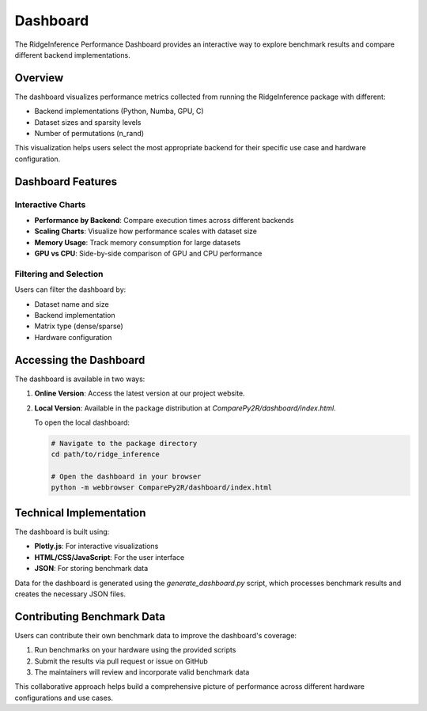 =========
Dashboard
=========

The RidgeInference Performance Dashboard provides an interactive way to explore benchmark results and compare different backend implementations.

.. raw:: html

   <div class="dashboard-link">
     <a href="../ComparePy2R/dashboard/index.html" class="dashboard-button">
       Launch Performance Dashboard
     </a>
   </div>

Overview
========

The dashboard visualizes performance metrics collected from running the RidgeInference package with different:

* Backend implementations (Python, Numba, GPU, C)
* Dataset sizes and sparsity levels
* Number of permutations (n_rand)

This visualization helps users select the most appropriate backend for their specific use case and hardware configuration.

Dashboard Features
================

Interactive Charts
----------------

* **Performance by Backend**: Compare execution times across different backends
* **Scaling Charts**: Visualize how performance scales with dataset size
* **Memory Usage**: Track memory consumption for large datasets
* **GPU vs CPU**: Side-by-side comparison of GPU and CPU performance

Filtering and Selection
---------------------

Users can filter the dashboard by:

* Dataset name and size
* Backend implementation
* Matrix type (dense/sparse)
* Hardware configuration

Accessing the Dashboard
=====================

The dashboard is available in two ways:

1. **Online Version**: Access the latest version at our project website.

2. **Local Version**: Available in the package distribution at `ComparePy2R/dashboard/index.html`.

   To open the local dashboard:

   .. code-block:: bash

      # Navigate to the package directory
      cd path/to/ridge_inference
      
      # Open the dashboard in your browser
      python -m webbrowser ComparePy2R/dashboard/index.html

Technical Implementation
======================

The dashboard is built using:

* **Plotly.js**: For interactive visualizations
* **HTML/CSS/JavaScript**: For the user interface
* **JSON**: For storing benchmark data

Data for the dashboard is generated using the `generate_dashboard.py` script, which processes benchmark results and creates the necessary JSON files.

Contributing Benchmark Data
=========================

Users can contribute their own benchmark data to improve the dashboard's coverage:

1. Run benchmarks on your hardware using the provided scripts
2. Submit the results via pull request or issue on GitHub
3. The maintainers will review and incorporate valid benchmark data

This collaborative approach helps build a comprehensive picture of performance across different hardware configurations and use cases.
